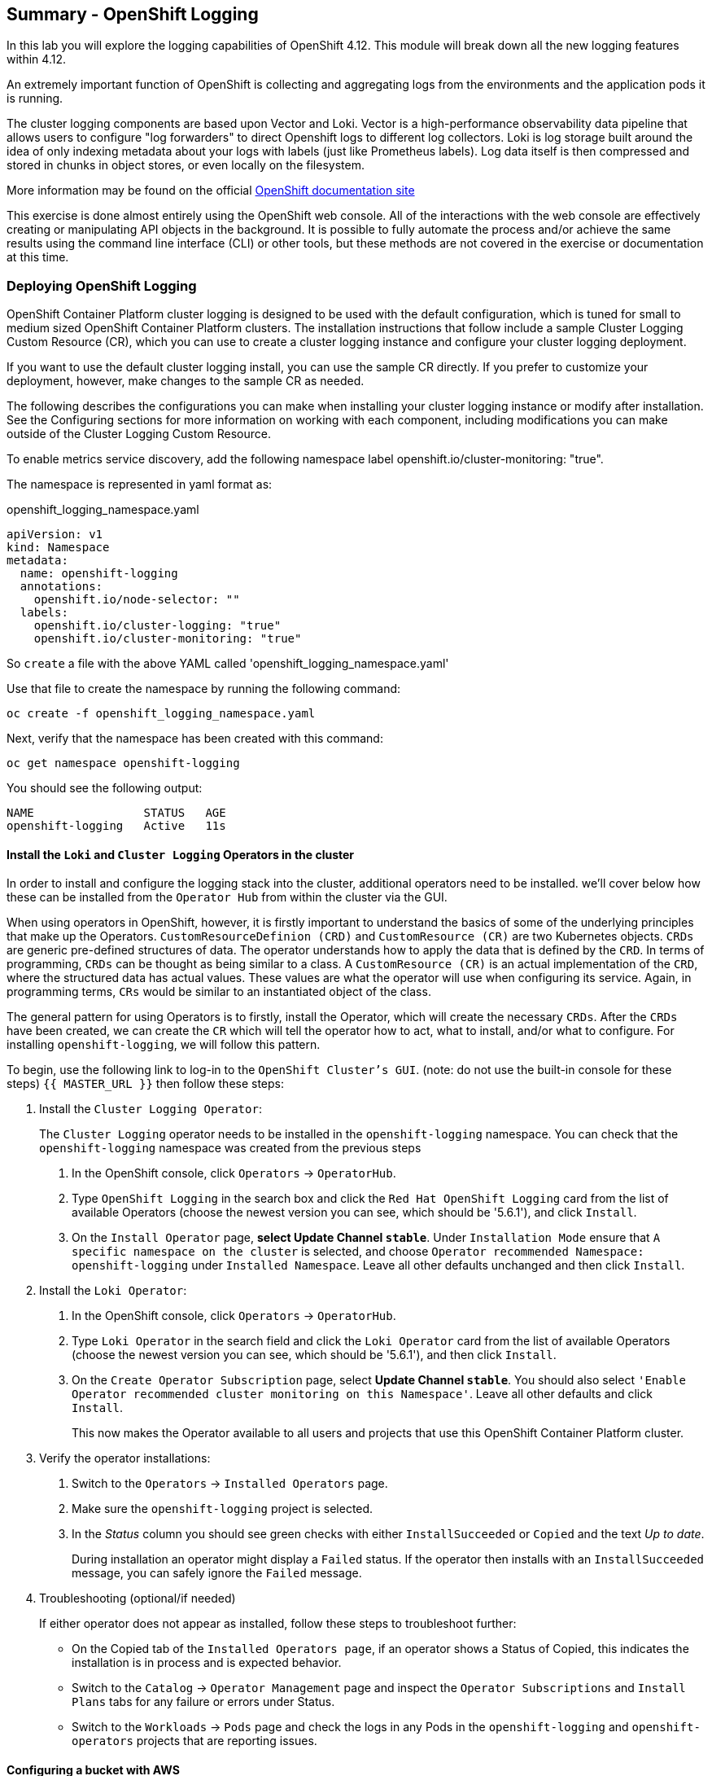 ## Summary - OpenShift Logging
In this lab you will explore the logging capabilities of
OpenShift 4.12. This module will break down all the new logging
features within 4.12.

An extremely important function of OpenShift is collecting and aggregating
logs from the environments and the application pods it is running. 

The cluster logging components are based upon Vector and Loki. Vector is a high-performance observability data pipeline that allows users to configure "log forwarders" to direct Openshift logs to different log collectors.  Loki is log storage built around the idea of only indexing metadata about your logs with labels (just like Prometheus labels). Log data itself is then compressed and stored in chunks in object stores, or even locally on the filesystem.

[Note]
====
More information may be found on the official
link:https://docs.openshift.com/container-platform/4.12/logging/cluster-logging.html[OpenShift
documentation site]
====

[Note]
====
This exercise is done almost entirely using the OpenShift web console. All of
the interactions with the web console are effectively creating or
manipulating API objects in the background. It is possible to fully automate
the process and/or achieve the same results using the command line interface (CLI)
or other tools, but these methods are not covered in the exercise or documentation
at this time.
====

### Deploying OpenShift Logging

OpenShift Container Platform cluster logging is designed to be used with the
default configuration, which is tuned for small to medium sized OpenShift
Container Platform clusters. The installation instructions that follow
include a sample Cluster Logging Custom Resource (CR), which you can use to
create a cluster logging instance and configure your cluster logging
deployment.

If you want to use the default cluster logging install, you can use 
the sample CR directly. If you prefer to customize your deployment, 
however, make changes to the sample CR as needed. 

The following describes the configurations you can make when
installing your cluster logging instance or modify after installation. See the
Configuring sections for more information on working with each component,
including modifications you can make outside of the Cluster Logging Custom
Resource.

To enable metrics service discovery, add the following namespace label
openshift.io/cluster-monitoring: "true".
 
The namespace is represented in yaml format as:

[source,yaml]
.openshift_logging_namespace.yaml
----
apiVersion: v1
kind: Namespace
metadata:
  name: openshift-logging
  annotations:
    openshift.io/node-selector: ""
  labels:
    openshift.io/cluster-logging: "true"
    openshift.io/cluster-monitoring: "true"
----
So `create` a file with the above YAML called 'openshift_logging_namespace.yaml'

Use that file to create the namespace by running the following command:

[source,bash,role="execute"]
----
oc create -f openshift_logging_namespace.yaml
----

Next, verify that the namespace has been created with this command:

[source,bash,role="execute"]
----
oc get namespace openshift-logging
----

You should see the following output:

```
NAME                STATUS   AGE
openshift-logging   Active   11s
```

#### Install the `Loki` and  `Cluster Logging` Operators in the cluster

In order to install and configure the logging stack into the cluster,
additional operators need to be installed. we'll cover below how these can be 
installed from the `Operator Hub` from within the cluster via the GUI.

When using operators in OpenShift, however, it is firstly important to understand 
the basics of some of the underlying principles that make up the Operators.
`CustomResourceDefinion (CRD)` and `CustomResource (CR)` are two Kubernetes
objects. `CRDs` are generic pre-defined
structures of data. The operator understands how to apply the data that is
defined by the `CRD`. In terms of programming, `CRDs` can be thought as being
similar to a class. A `CustomResource (CR)` is an actual implementation of the
`CRD`, where the structured data has actual values. These values are what the
operator will use when configuring its service. Again, in programming terms,
`CRs` would be similar to an instantiated object of the class.

The general pattern for using Operators is to firstly, install the Operator, which
will create the necessary `CRDs`. After the `CRDs` have been created, we can
create the `CR` which will tell the operator how to act, what to install,
and/or what to configure. For installing `openshift-logging`, we will follow
this pattern.

To begin, use the following link to log-in
to the `OpenShift Cluster's GUI`. (note: do not use the built-in 
console for these steps)
`{{ MASTER_URL }}`
then follow these steps:

1. Install the `Cluster Logging Operator`:
+
[Note]
====
The `Cluster Logging` operator needs to be installed in the
`openshift-logging` namespace. You can check that the `openshift-logging`
namespace was created from the previous steps
====

  a. In the OpenShift console, click `Operators` → `OperatorHub`.
  b. Type `OpenShift Logging` in the search box and click the  `Red Hat OpenShift Logging` card from the list of available Operators (choose the newest version you can see, which should be '5.6.1'), and click `Install`.
  c. On the `Install Operator` page, *select Update Channel `stable`*. Under `Installation Mode` ensure that `A specific namespace on the cluster` is selected, and choose
     `Operator recommended Namespace: openshift-logging` under `Installed Namespace`. Leave all other defaults
      unchanged and then click `Install`.

2. Install the `Loki Operator`:
  a. In the OpenShift console, click `Operators` → `OperatorHub`.
  b. Type `Loki Operator` in the search field and click the `Loki Operator` card from the list of available Operators (choose the newest version you can see, which should be '5.6.1'), and then click `Install`.
  c. On the `Create Operator Subscription` page, select *Update Channel `stable`*. You should also select `'Enable Operator recommended cluster monitoring on this Namespace'`. Leave all other defaults
     and click `Install`.
+
This now makes the Operator available to all users and projects that use this
OpenShift Container Platform cluster.

3. Verify the operator installations:

  a. Switch to the `Operators` → `Installed Operators` page.

  b. Make sure the `openshift-logging` project is selected.

  c. In the _Status_ column you should see green checks with either
     `InstallSucceeded` or `Copied` and the text _Up to date_.
+
[Note]
====
During installation an operator might display a `Failed` status. If the
operator then installs with an `InstallSucceeded` message, you can safely
ignore the `Failed` message.
====

4. Troubleshooting (optional/if needed)
+
If either operator does not appear as installed, follow these steps to troubleshoot further:
+
* On the Copied tab of the `Installed Operators page`, if an operator shows a
  Status of Copied, this indicates the installation is in process and is
  expected behavior.
+
* Switch to the `Catalog` → `Operator Management` page and inspect the `Operator
  Subscriptions` and `Install Plans` tabs for any failure or errors under Status.
+
* Switch to the `Workloads` → `Pods` page and check the logs in any Pods in the
  `openshift-logging` and `openshift-operators` projects that are reporting issues.
  
#### Configuring a bucket with AWS
  
     1. You should have received some `AWS credentials`. You can remind yourself of these 
    on the screen from which you orignally accessed this workshop. You will need to use 
    these credentials throughout the next few steps.
    
     2. Firstly use the `'aws configure'` command to set up your `s3 (storage) bucket`. 
+
[source,bash,role="execute"]
----
aws configure
----
Fill out the `AWS Access Key ID` and the `AWS Secret Access Key` 
from the credentials on the page mentioned above. Use
`us-east-1` as region and `json` as default output.
This is an example below:
+
 AWS Access Key ID [None]: w3EDfSERUiLSAEXAMPLE (PLEASE REPLACE)
 AWS Secret Access Key [None]: mshdyShDTYKWEywajsqpshdNSUWJDA+1+REXAMPLE (PLEASE REPLACE)
 Default region name [None]: us-east-1
 Default output format [None]: json
 
3. Check the `contents` of the aws folder:

[source,bash,role="execute"]
----
ls .aws
----
you should see two folders `'config'` and `'credentials'`. This will be the 
location in which we will put the `s3 bucket config`.

[start=4]
4. Check that the instance was successful and that the information is correct:

[source,bash,role="execute"]
----
cat .aws/credentials 
----

You should see that all the information is correct and matches
your config. This is an example output:

----
[default]
aws_access_key_id = w3EDfSERUiLSAEXAMPLE
aws_secret_access_key = mshdyShDTYKWEywajsqpshdNSUWJDA+1+REXAMPLE
----

[start=5]
5. Now it is time to `create` the bucket with the information 
   that you have provided. You can choose whatever bucket name you 
   would like. Pick a name you will be able to recognize later.
   In this case we have named it pg2nw which is the `GUID` of the console.
   
   
If you want to use your `GUID` as your `bucket name` please do the following:

to export we do the following:

[source,bash,role="execute"]
export GUID=`hostname | cut -d. -f2`

to view the GUID we do:

[source,bash,role="execute"]
echo $GUID

The output of this command is your bucket name.

Next, run the following command to `create` the bucket replace <pg2nw> with your own `GUID`
 
[source,bash,role="execute"]
aws --profile default s3api create-bucket --bucket <pg2nw> --region us-east-1 

This is creating an `aws bucket` from the `profile` called 
`default` which we set up earlier. Please remember your 
bucket name as we will be using this later.

You may get an error if you make the bucket name too generic. If you see something like this `error`, try another name:
----
An error occurred (BucketAlreadyExists) when calling 
the CreateBucket operation: The requested bucket name 
is not available. The bucket namespace is shared by 
all users of the system. Please select a different 
name and try again.
----

You will know you have been successful when you see this:
----
{
    "Location": "/pg2nw"
}
----
 
#### Creating a Secret within Openshift
  
Next you need to `configure` your secrets. This `secret` will store the access credentials  
  for the `s3 bucket` we just created. This will later be used by
  the `LokiStack` to store `logging data`.
  
  a. Navigate to the Console and click `Workloads` -> `Secrets`
  
  b. Next, select `Create` and `from YAML`
  
  c. Remove the current YAML and replace it with this YAML (Make sure to change to match your AWS creds):
  
[source,yaml]
----
apiVersion: v1
kind: Secret
metadata:
  name: lokistack-dev-s3
  namespace: openshift-logging
stringData:
  access_key_id: w3EDfSERUiLSAEXAMPLE (Replace with your aws creds)
  access_key_secret: mshdyShDTYKWEywajsqpshdNSUWJDA+1+REXAMPLE (Replace with your aws creds)
  bucketnames: replace with the name of your bucket (we called it pg2nw in our example)
  endpoint: https://s3.us-east-1.amazonaws.com/
  region: us-east-1
----

[start=4]
4. Once you are happy, click `Create`.
  
5. Check that the `lokistack-dev-s3 secret` has been created by running the following command:

[source,bash,role="execute"]
kubectl get secrets -n openshift-logging
 
 You should see something like this:
 [lab-user@bastion ~]$ kubectl get secrets -n openshift-logging
NAME                                       TYPE                                  DATA   AGE
builder-dockercfg-wcksv                    kubernetes.io/dockercfg               1      7m51s
builder-token-vszlq                        kubernetes.io/service-account-token   4      7m51s
cluster-logging-operator-dockercfg-xc8hq   kubernetes.io/dockercfg               1      6m41s
cluster-logging-operator-token-tcb2h       kubernetes.io/service-account-token   4      6m41s
default-dockercfg-7vhqw                    kubernetes.io/dockercfg               1      7m51s
default-token-khmnw                        kubernetes.io/service-account-token   4      7m51s
deployer-dockercfg-5kqr7                   kubernetes.io/dockercfg               1      7m51s
deployer-token-65zmx                       kubernetes.io/service-account-token   4      7m51s
lokistack-dev-s3                           Opaque                                5      57s

#### Creating the LokiStack
  
1. Now, head on over to the `console` and go to `Operators` and `Installed Operators`. 
  
  a. Select the `Loki Operator`
  
  b. On the first page under `Provided APIs` and `LokiStack` select `Create instance`.
  
  c. Switch to `YAML view` option
  
  d. Next you should remove the current YAML and replace it with this YAML:
  
[source,yaml]
----
apiVersion: loki.grafana.com/v1
kind: LokiStack
metadata:
  name: lokistack-dev
  namespace: openshift-logging
spec:
  size: 1x.extra-small
  storage:
    schemas:
    - version: v12
      effectiveDate: "2022-06-01"
    secret:
      name: lokistack-dev-s3
      type: s3
  storageClassName: gp2-csi
  tenants:
    mode: openshift-logging
----

This YAML will create a useable `LokiStack`. As you can see within this `YAML` 
it uses the secret file we created earlier.

d. Then click `Create`.

e. Navigate to the `LokiStack` tab and click on `lokistack-dev`. 

It may take up to a minute to be up and running but it should eventually look like this:

image::images/LokiStack.png[]

_Figure 1: LokiStack +

We haven't set a ruler so you should see `The field components.ruler is invalid.`

#### Create the Logging `CustomResource (CR)` instance

Now that we have almost everything set up we need to create our Logging 
`CustomResource (CR)` instance  This will define how we want to install
and configure logging.


1. Head over to the `console` and go to `Operators` and `Installed Operators`. 

  [start=a]
  a. Select the `Red Hat OpenShift Logging`.
  
  b. On the first page under `Provided APIs` and `Cluster Logging`, select `Create instance`.
  
  c. Next, remove the current YAML and replace it with this YAML:
  
[source,yaml]
----
apiVersion: logging.openshift.io/v1
kind: ClusterLogging
metadata:
  name: instance
  namespace: openshift-logging
spec:
  logStore:
    type: lokistack
    lokistack:
      name: lokistack-dev
  collection:
    logs:
      type: vector
----

This will create an instance of `Cluster logging` within the namespace `openshift-logging`.
It will store the log in `LokiStack` and the type of log it will store is `vector`.

d. Finally, click `Create`.

#### Verify the Logging install

Now that Logging has been created, let's verify that things are working.

1. Switch to the `Workloads` → `Pods` page.

2. Select the `openshift-logging` project.

You should see pods for `cluster logging` (the operator itself), 
the `collectors`, `logging-view-plugin`, and a variety of `lokistack` pods

Alternatively, you can verify from the command line by using the following command:

[source,bash,role="execute"]
----
oc get pods -n openshift-logging
----

Which will eventually show you something like this:

----
cluster-logging-operator-6d94c695db-lpjgd       1/1     Running   0          89m
collector-5z8ll                                 2/2     Running   0          80m
collector-bdjnv                                 2/2     Running   0          79m
collector-bwxdr                                 2/2     Running   0          79m
collector-m75c7                                 2/2     Running   0          80m
collector-snqp5                                 2/2     Running   0          80m
collector-spdr2                                 2/2     Running   0          79m
logging-view-plugin-69c86cb9c9-4qlcj            1/1     Running   0          80m
lokistack-dev-compactor-0                       1/1     Running   0          81m
lokistack-dev-distributor-56cf98db97-vvpbw      1/1     Running   0          81m
lokistack-dev-gateway-757dd67c8c-gv9s5          2/2     Running   0          81m
lokistack-dev-gateway-757dd67c8c-rcfb2          2/2     Running   0          81m
lokistack-dev-index-gateway-0                   1/1     Running   0          81m
lokistack-dev-ingester-0                        1/1     Running   0          81m
lokistack-dev-querier-5854c87fcb-hqltx          1/1     Running   0          81m
lokistack-dev-query-frontend-855b5684f7-846vb   1/1     Running   0          81m
----

You should see a box pop up in the top right corner after about 
30 seconds to a minute. It will say `"Web console update is available"` 
and will prompt you to refresh your browser. Go ahead and do that; 
this change will now allow you to access logs.

If you come across any references to Fluentd status, 
kindly disregard them, as they are not relevant to our current task.

image::images/Loki_refresh.png[]

#### Observing The Logs

1. At this Point you can go to `Observe` -> `Logs` on the left hand menu. 

2. Once you are inside you will notice a menu which is currently 
set to `Applications`. change this instead to `infrastructure`

You should now see all the `logs` for `Infrastructure`. The logs are split 
into 3 sections: `application`, `infrastructure` and `audits`. We will set 
up audits and the `log forwarder` in the next part, but lets have a 
look through the different parts of this.

image::images/appinfraaudit.png[]

As we can see in the graphic below, you can filter by `Content`, `Namespaces`, `Pods`, and `Containers`. 
This can be useful to narrow down searches when looking for something more specific.

image::images/filterlogs.png[]

You can further specify the logs you are looking for by using the other 
drop down menu for `Severity`. This menu breaks the logs down into `critical`, 
`error`, `warning`, `debug`, `info`, `trace`, and `unknown` logging categories.

image::images/severity.png[]

The final piece of this is the `histogram`. This gives the user a more visual look into the logs.

image::images/histogram.png[]

#### Setting up Log forwarding

To have access to `audit logs`, we need to set up the `log 
forwarder`. We will start by telling the `collectors` to 
forward the `audit logs` through the cluster.

1. Use the navigation bar on the left to access 
   `Operators` -> `Installed Operators`
2. Now select `Red Hat OpenShift Logging`
3. Under `Provided APIs` and `Cluster Log Forwarder` 
   you should see a button named `Create instance`. 
   Go ahead and select that.


Replace the current displayed YAML with the new YAML:

[source,yaml]
----
apiVersion: logging.openshift.io/v1
kind: ClusterLogForwarder
metadata:
  name: instance
  namespace: openshift-logging
spec:
  pipelines:
  - name: all-to-default
    inputRefs:
    - infrastructure
    - application
    - audit
    outputRefs:
    - default

----
[start=4]
4. Next, click `create`
[start=5]
5. You should now be able to go back to `Observe` -> `Logs` and select `Audit` from the menu.

#### Congratulations, you have now completed the logging section!





